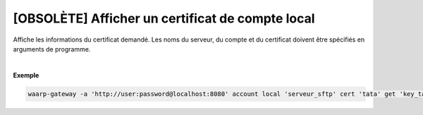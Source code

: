 =================================================
[OBSOLÈTE] Afficher un certificat de compte local
=================================================

.. program:: waarp-gateway account local cert get

.. describe:: waarp-gateway account local <SERVER> cert <LOGIN> get <CERT>

Affiche les informations du certificat demandé. Les noms du serveur, du compte
et du certificat doivent être spécifiés en arguments de programme.

|

**Exemple**

.. code-block:: shell

   waarp-gateway -a 'http://user:password@localhost:8080' account local 'serveur_sftp' cert 'tata' get 'key_tata'